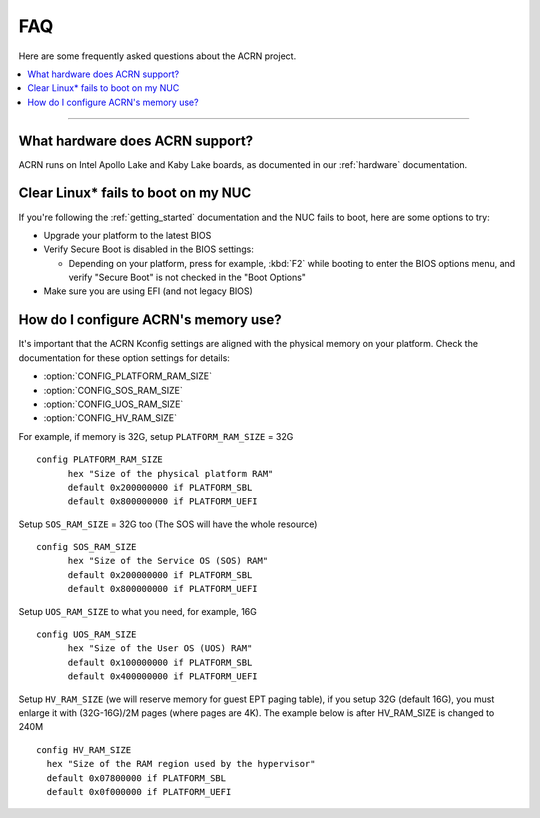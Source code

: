 .. _faq:

FAQ
###

Here are some frequently asked questions about the ACRN project.

.. contents::
   :local:
   :backlinks: entry

------

What hardware does ACRN support?
********************************

ACRN runs on Intel Apollo Lake and Kaby Lake boards, as documented in
our :ref:`hardware` documentation.

Clear Linux* fails to boot on my NUC
************************************

If you're following the :ref:`getting_started` documentation and the NUC
fails to boot, here are some options to try:

* Upgrade your platform to the latest BIOS
* Verify Secure Boot is disabled in the BIOS settings:

  - Depending on your platform, press for example, :kbd:`F2` while
    booting to enter the BIOS options menu, and verify "Secure Boot" is
    not checked in the "Boot Options"
* Make sure you are using EFI (and not legacy BIOS)

How do I configure ACRN's memory use?
*************************************

It's important that the ACRN Kconfig settings are aligned with the physical memory
on your platform. Check the documentation for these option settings for
details:

* :option:`CONFIG_PLATFORM_RAM_SIZE`
* :option:`CONFIG_SOS_RAM_SIZE`
* :option:`CONFIG_UOS_RAM_SIZE`
* :option:`CONFIG_HV_RAM_SIZE`

For example, if memory is 32G, setup ``PLATFORM_RAM_SIZE`` = 32G

::

  config PLATFORM_RAM_SIZE
        hex "Size of the physical platform RAM"
        default 0x200000000 if PLATFORM_SBL
        default 0x800000000 if PLATFORM_UEFI

Setup ``SOS_RAM_SIZE`` = 32G too (The SOS will have the whole resource)

::

  config SOS_RAM_SIZE
        hex "Size of the Service OS (SOS) RAM"
        default 0x200000000 if PLATFORM_SBL
        default 0x800000000 if PLATFORM_UEFI

Setup ``UOS_RAM_SIZE`` to what you need, for example,  16G

::

  config UOS_RAM_SIZE
        hex "Size of the User OS (UOS) RAM"
        default 0x100000000 if PLATFORM_SBL
        default 0x400000000 if PLATFORM_UEFI

Setup ``HV_RAM_SIZE`` (we will reserve memory for guest EPT paging
table), if you setup 32G (default 16G), you must enlarge it with
(32G-16G)/2M pages (where pages are 4K). The example below is after
HV_RAM_SIZE is changed to 240M

::

  config HV_RAM_SIZE
    hex "Size of the RAM region used by the hypervisor"
    default 0x07800000 if PLATFORM_SBL
    default 0x0f000000 if PLATFORM_UEFI
